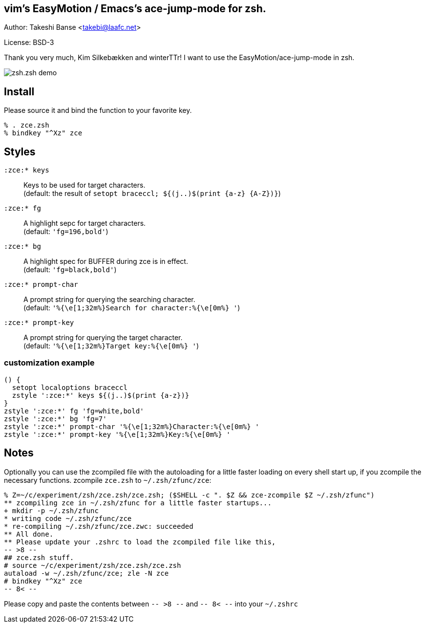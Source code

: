 vim's EasyMotion / Emacs's ace-jump-mode for zsh. 
-------------------------------------------------
Author: Takeshi Banse <takebi@laafc.net>

License: BSD-3

Thank you very much, Kim Silkebækken and winterTTr! I want to use the EasyMotion/ace-jump-mode in zsh.


////
////
image::https://github.com/hchbaw/zce.zsh/raw/readme/zce.zsh.gif[zsh.zsh demo]

Install
-------

Please source it and bind the function to your favorite key.

----
% . zce.zsh
% bindkey "^Xz" zce
----

Styles
------

`:zce:* keys`:: Keys to be used for target characters. +
(default: the result of `setopt braceccl; ${(j..)$(print {a-z} {A-Z})}`)

`:zce:* fg`:: A highlight sepc for target characters. +
(default: `'fg=196,bold'`)

`:zce:* bg`:: A highlight spec for BUFFER during zce is in effect. +
(default: `'fg=black,bold'`)

`:zce:* prompt-char`:: A prompt string for querying the searching character. +
(default: `'%{\e[1;32m%}Search for character:%{\e[0m%} '`)

`:zce:* prompt-key`:: A prompt string for querying the target character. +
(default: `'%{\e[1;32m%}Target key:%{\e[0m%} '`)

customization example
~~~~~~~~~~~~~~~~~~~~~

[source,zsh]
----
() {
  setopt localoptions braceccl
  zstyle ':zce:*' keys ${(j..)$(print {a-z})}
}
zstyle ':zce:*' fg 'fg=white,bold'
zstyle ':zce:*' bg 'fg=7'
zstyle ':zce:*' prompt-char '%{\e[1;32m%}Character:%{\e[0m%} '
zstyle ':zce:*' prompt-key '%{\e[1;32m%}Key:%{\e[0m%} '
----

Notes
-----

Optionally you can use the zcompiled file with the autoloading for a little faster loading on every shell start up, if you zcompile the necessary functions.
zcompile `zce.zsh` to `~/.zsh/zfunc/zce`:

----
% Z=~/c/experiment/zsh/zce.zsh/zce.zsh; ($SHELL -c ". $Z && zce-zcompile $Z ~/.zsh/zfunc")
** zcompiling zce in ~/.zsh/zfunc for a little faster startups...
+ mkdir -p ~/.zsh/zfunc
* writing code ~/.zsh/zfunc/zce
* re-compiling ~/.zsh/zfunc/zce.zwc: succeeded
** All done.
** Please update your .zshrc to load the zcompiled file like this,
-- >8 --
## zce.zsh stuff.
# source ~/c/experiment/zsh/zce.zsh/zce.zsh
autaload -w ~/.zsh/zfunc/zce; zle -N zce
# bindkey "^Xz" zce
-- 8< --
----

Please copy and paste the contents between `-- >8 --` and `-- 8< --`  into your `~/.zshrc`
